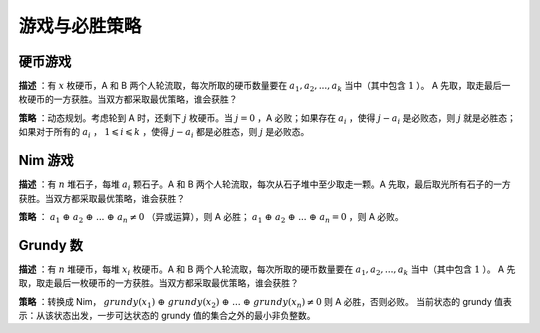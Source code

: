 游戏与必胜策略
==================

硬币游戏
------------

**描述** ：有 :math:`x` 枚硬币，A 和 B 两个人轮流取，每次所取的硬币数量要在 :math:`a_1, a_2,...,a_k` 当中（其中包含 :math:`1` ）。
A 先取，取走最后一枚硬币的一方获胜。当双方都采取最优策略，谁会获胜？

**策略** ：动态规划。考虑轮到 A 时，还剩下 :math:`j` 枚硬币。当 :math:`j=0` ，A 必败；如果存在 :math:`a_i` ，使得 :math:`j - a_i` 是必败态，则 :math:`j` 就是必胜态；
如果对于所有的 :math:`a_i` ， :math:`1 \leqslant i \leqslant k` ，使得 :math:`j - a_i` 都是必胜态，则 :math:`j` 是必败态。


.. code-block:: cpp
  :linenos:

  int X, K, A[MAX_K];

  bool win[MAX_X + 1];

  void solve()
  {
    win[0] = false;
    for(int j = 1; j <= X; ++j)
    {
      win[j] = false;
      for(int i = 0; i < K; ++i)
      {
        win[j] = win[j] | (A[i]<=j && !win[j-A[i]]);
      }
    }
  }


Nim 游戏
---------------

**描述** ：有 :math:`n` 堆石子，每堆 :math:`a_i` 颗石子。A 和 B 两个人轮流取，每次从石子堆中至少取走一颗。A 先取，最后取光所有石子的一方获胜。当双方都采取最优策略，谁会获胜？

**策略** ： :math:`a_1\ \oplus\ a_2\ \oplus\ ...\ \oplus\ a_n \ne 0` （异或运算），则 A 必胜； :math:`a_1\ \oplus\ a_2\ \oplus\ ...\ \oplus\ a_n = 0` ，则 A 必败。


Grundy 数
--------------

**描述** ：有 :math:`n` 堆硬币，每堆 :math:`x_i` 枚硬币。A 和 B 两个人轮流取，每次所取的硬币数量要在 :math:`a_1, a_2,...,a_k` 当中（其中包含 :math:`1` ）。
A 先取，取走最后一枚硬币的一方获胜。当双方都采取最优策略，谁会获胜？

**策略** ：转换成 Nim， :math:`grundy(x_1)\ \oplus\ grundy(x_2)\ \oplus\ ...\ \oplus\ grundy(x_n) \ne 0` 则 A 必胜，否则必败。
当前状态的 grundy 值表示：从该状态出发，一步可达状态的 grundy 值的集合之外的最小非负整数。

.. code-block:: cpp
  :linenos:

  int N, K, X[MAX_N], A[MAX_K];

  int grundy[MAX_X + 1]; // 全局数组，初始化为 0

  void solve()
  {
    grundy[0] = 0;

    int max_x = *max_element(X, X+N);
    for(int j = 0; j <= max_x; ++j)
    {
      set<int> s;
      for(int i = 0; i < K; ++i)
      {
        if(A[i] < j) s.insert(grundy[j - A[i]]); // 一步可达状态的 grundy 值
      }
      int g = 0; // 集合之外的最小非负整数
      while(s.count(g) != 0) g++;
      grundy[j] = g;
    }

    int res = 0;
    for(int n = 0; n < N; ++n) res ^= grundy[X[n]];
    if(res != 0) cout << "A wins." << endl;
    else cout << "B wins." << endl;
  }
